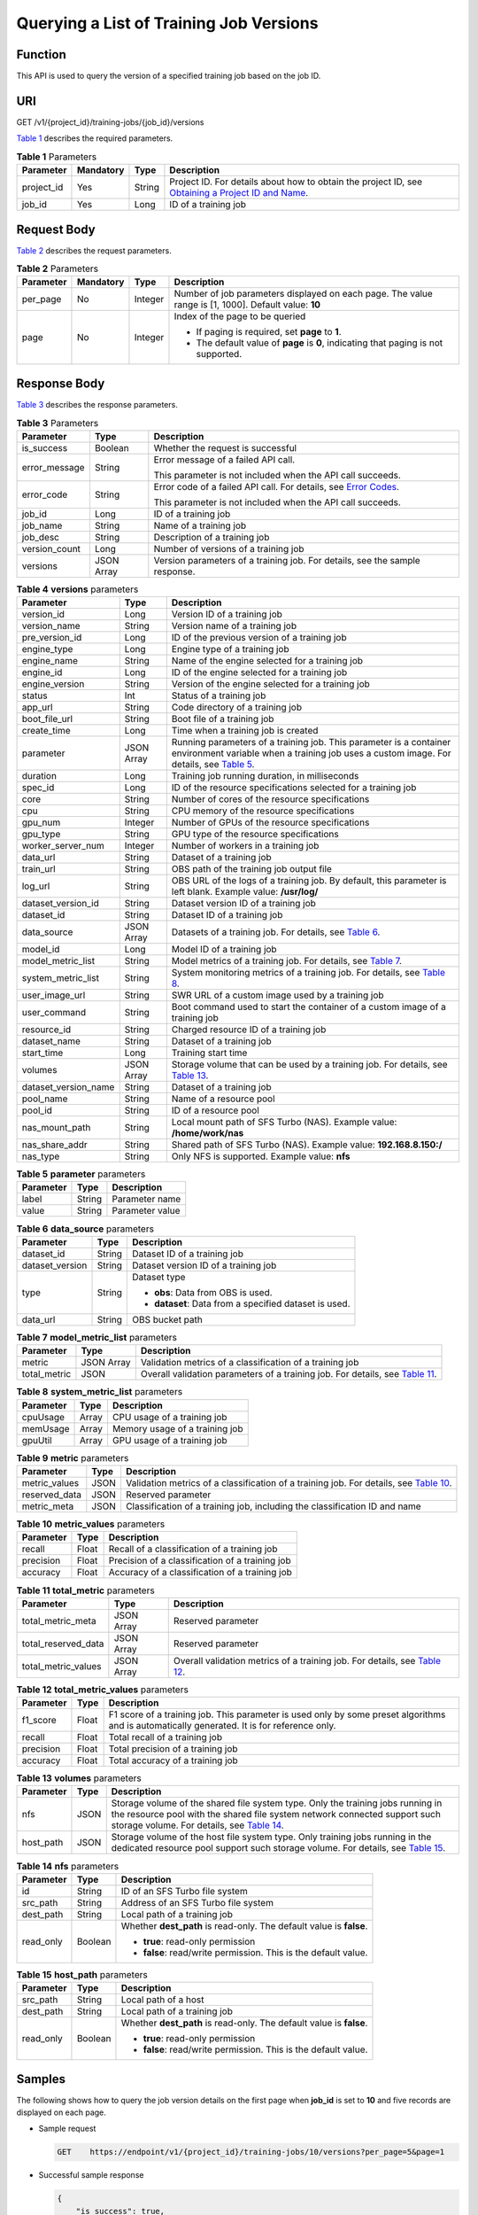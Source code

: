 Querying a List of Training Job Versions
========================================

Function
--------

This API is used to query the version of a specified training job based on the job ID.

URI
---

GET /v1/{project_id}/training-jobs/{job_id}/versions

`Table 1 <#modelarts030049enustopic0131276315table126693715562>`__ describes the required parameters. 

.. _modelarts030049enustopic0131276315table126693715562:

.. table:: **Table 1** Parameters

   +------------+-----------+--------+-------------------------------------------------------------------------------------------------------------------------------------------------------------------------------------+
   | Parameter  | Mandatory | Type   | Description                                                                                                                                                                         |
   +============+===========+========+=====================================================================================================================================================================================+
   | project_id | Yes       | String | Project ID. For details about how to obtain the project ID, see `Obtaining a Project ID and Name <../../common_parameters/obtaining_a_project_id_and_name.html#modelarts030147>`__. |
   +------------+-----------+--------+-------------------------------------------------------------------------------------------------------------------------------------------------------------------------------------+
   | job_id     | Yes       | Long   | ID of a training job                                                                                                                                                                |
   +------------+-----------+--------+-------------------------------------------------------------------------------------------------------------------------------------------------------------------------------------+

Request Body
------------

`Table 2 <#modelarts030049enustopic0131276315table19858192884410>`__ describes the request parameters.



.. _modelarts030049enustopic0131276315table19858192884410:

.. table:: **Table 2** Parameters

   +-----------------+-----------------+-----------------+------------------------------------------------------------------------------------------------------+
   | Parameter       | Mandatory       | Type            | Description                                                                                          |
   +=================+=================+=================+======================================================================================================+
   | per_page        | No              | Integer         | Number of job parameters displayed on each page. The value range is [1, 1000]. Default value: **10** |
   +-----------------+-----------------+-----------------+------------------------------------------------------------------------------------------------------+
   | page            | No              | Integer         | Index of the page to be queried                                                                      |
   |                 |                 |                 |                                                                                                      |
   |                 |                 |                 | -  If paging is required, set **page** to **1**.                                                     |
   |                 |                 |                 | -  The default value of **page** is **0**, indicating that paging is not supported.                  |
   +-----------------+-----------------+-----------------+------------------------------------------------------------------------------------------------------+

Response Body
-------------

`Table 3 <#modelarts030049enustopic0131276315table2700823414458>`__ describes the response parameters. 

.. _modelarts030049enustopic0131276315table2700823414458:

.. table:: **Table 3** Parameters

   +-----------------------+-----------------------+---------------------------------------------------------------------------------------------------------------+
   | Parameter             | Type                  | Description                                                                                                   |
   +=======================+=======================+===============================================================================================================+
   | is_success            | Boolean               | Whether the request is successful                                                                             |
   +-----------------------+-----------------------+---------------------------------------------------------------------------------------------------------------+
   | error_message         | String                | Error message of a failed API call.                                                                           |
   |                       |                       |                                                                                                               |
   |                       |                       | This parameter is not included when the API call succeeds.                                                    |
   +-----------------------+-----------------------+---------------------------------------------------------------------------------------------------------------+
   | error_code            | String                | Error code of a failed API call. For details, see `Error Codes <../../common_parameters/error_codes.html>`__. |
   |                       |                       |                                                                                                               |
   |                       |                       | This parameter is not included when the API call succeeds.                                                    |
   +-----------------------+-----------------------+---------------------------------------------------------------------------------------------------------------+
   | job_id                | Long                  | ID of a training job                                                                                          |
   +-----------------------+-----------------------+---------------------------------------------------------------------------------------------------------------+
   | job_name              | String                | Name of a training job                                                                                        |
   +-----------------------+-----------------------+---------------------------------------------------------------------------------------------------------------+
   | job_desc              | String                | Description of a training job                                                                                 |
   +-----------------------+-----------------------+---------------------------------------------------------------------------------------------------------------+
   | version_count         | Long                  | Number of versions of a training job                                                                          |
   +-----------------------+-----------------------+---------------------------------------------------------------------------------------------------------------+
   | versions              | JSON Array            | Version parameters of a training job. For details, see the sample response.                                   |
   +-----------------------+-----------------------+---------------------------------------------------------------------------------------------------------------+



.. _modelarts030049enustopic0131276315table254511106543:

.. table:: **Table 4** **versions** parameters

   +----------------------+------------+--------------------------------------------------------------------------------------------------------------------------------------------------------------------------------------------------------------------------+
   | Parameter            | Type       | Description                                                                                                                                                                                                              |
   +======================+============+==========================================================================================================================================================================================================================+
   | version_id           | Long       | Version ID of a training job                                                                                                                                                                                             |
   +----------------------+------------+--------------------------------------------------------------------------------------------------------------------------------------------------------------------------------------------------------------------------+
   | version_name         | String     | Version name of a training job                                                                                                                                                                                           |
   +----------------------+------------+--------------------------------------------------------------------------------------------------------------------------------------------------------------------------------------------------------------------------+
   | pre_version_id       | Long       | ID of the previous version of a training job                                                                                                                                                                             |
   +----------------------+------------+--------------------------------------------------------------------------------------------------------------------------------------------------------------------------------------------------------------------------+
   | engine_type          | Long       | Engine type of a training job                                                                                                                                                                                            |
   +----------------------+------------+--------------------------------------------------------------------------------------------------------------------------------------------------------------------------------------------------------------------------+
   | engine_name          | String     | Name of the engine selected for a training job                                                                                                                                                                           |
   +----------------------+------------+--------------------------------------------------------------------------------------------------------------------------------------------------------------------------------------------------------------------------+
   | engine_id            | Long       | ID of the engine selected for a training job                                                                                                                                                                             |
   +----------------------+------------+--------------------------------------------------------------------------------------------------------------------------------------------------------------------------------------------------------------------------+
   | engine_version       | String     | Version of the engine selected for a training job                                                                                                                                                                        |
   +----------------------+------------+--------------------------------------------------------------------------------------------------------------------------------------------------------------------------------------------------------------------------+
   | status               | Int        | Status of a training job                                                                                                                                                                                                 |
   +----------------------+------------+--------------------------------------------------------------------------------------------------------------------------------------------------------------------------------------------------------------------------+
   | app_url              | String     | Code directory of a training job                                                                                                                                                                                         |
   +----------------------+------------+--------------------------------------------------------------------------------------------------------------------------------------------------------------------------------------------------------------------------+
   | boot_file_url        | String     | Boot file of a training job                                                                                                                                                                                              |
   +----------------------+------------+--------------------------------------------------------------------------------------------------------------------------------------------------------------------------------------------------------------------------+
   | create_time          | Long       | Time when a training job is created                                                                                                                                                                                      |
   +----------------------+------------+--------------------------------------------------------------------------------------------------------------------------------------------------------------------------------------------------------------------------+
   | parameter            | JSON Array | Running parameters of a training job. This parameter is a container environment variable when a training job uses a custom image. For details, see `Table 5 <#modelarts030049enustopic0131276315table15296852152820>`__. |
   +----------------------+------------+--------------------------------------------------------------------------------------------------------------------------------------------------------------------------------------------------------------------------+
   | duration             | Long       | Training job running duration, in milliseconds                                                                                                                                                                           |
   +----------------------+------------+--------------------------------------------------------------------------------------------------------------------------------------------------------------------------------------------------------------------------+
   | spec_id              | Long       | ID of the resource specifications selected for a training job                                                                                                                                                            |
   +----------------------+------------+--------------------------------------------------------------------------------------------------------------------------------------------------------------------------------------------------------------------------+
   | core                 | String     | Number of cores of the resource specifications                                                                                                                                                                           |
   +----------------------+------------+--------------------------------------------------------------------------------------------------------------------------------------------------------------------------------------------------------------------------+
   | cpu                  | String     | CPU memory of the resource specifications                                                                                                                                                                                |
   +----------------------+------------+--------------------------------------------------------------------------------------------------------------------------------------------------------------------------------------------------------------------------+
   | gpu_num              | Integer    | Number of GPUs of the resource specifications                                                                                                                                                                            |
   +----------------------+------------+--------------------------------------------------------------------------------------------------------------------------------------------------------------------------------------------------------------------------+
   | gpu_type             | String     | GPU type of the resource specifications                                                                                                                                                                                  |
   +----------------------+------------+--------------------------------------------------------------------------------------------------------------------------------------------------------------------------------------------------------------------------+
   | worker_server_num    | Integer    | Number of workers in a training job                                                                                                                                                                                      |
   +----------------------+------------+--------------------------------------------------------------------------------------------------------------------------------------------------------------------------------------------------------------------------+
   | data_url             | String     | Dataset of a training job                                                                                                                                                                                                |
   +----------------------+------------+--------------------------------------------------------------------------------------------------------------------------------------------------------------------------------------------------------------------------+
   | train_url            | String     | OBS path of the training job output file                                                                                                                                                                                 |
   +----------------------+------------+--------------------------------------------------------------------------------------------------------------------------------------------------------------------------------------------------------------------------+
   | log_url              | String     | OBS URL of the logs of a training job. By default, this parameter is left blank. Example value: **/usr/log/**                                                                                                            |
   +----------------------+------------+--------------------------------------------------------------------------------------------------------------------------------------------------------------------------------------------------------------------------+
   | dataset_version_id   | String     | Dataset version ID of a training job                                                                                                                                                                                     |
   +----------------------+------------+--------------------------------------------------------------------------------------------------------------------------------------------------------------------------------------------------------------------------+
   | dataset_id           | String     | Dataset ID of a training job                                                                                                                                                                                             |
   +----------------------+------------+--------------------------------------------------------------------------------------------------------------------------------------------------------------------------------------------------------------------------+
   | data_source          | JSON Array | Datasets of a training job. For details, see `Table 6 <#modelarts030049enustopic0131276315table250595919011>`__.                                                                                                         |
   +----------------------+------------+--------------------------------------------------------------------------------------------------------------------------------------------------------------------------------------------------------------------------+
   | model_id             | Long       | Model ID of a training job                                                                                                                                                                                               |
   +----------------------+------------+--------------------------------------------------------------------------------------------------------------------------------------------------------------------------------------------------------------------------+
   | model_metric_list    | String     | Model metrics of a training job. For details, see `Table 7 <#modelarts030049enustopic0131276315table929111514598>`__.                                                                                                    |
   +----------------------+------------+--------------------------------------------------------------------------------------------------------------------------------------------------------------------------------------------------------------------------+
   | system_metric_list   | String     | System monitoring metrics of a training job. For details, see `Table 8 <#modelarts030049enustopic0131276315table199981042536>`__.                                                                                        |
   +----------------------+------------+--------------------------------------------------------------------------------------------------------------------------------------------------------------------------------------------------------------------------+
   | user_image_url       | String     | SWR URL of a custom image used by a training job                                                                                                                                                                         |
   +----------------------+------------+--------------------------------------------------------------------------------------------------------------------------------------------------------------------------------------------------------------------------+
   | user_command         | String     | Boot command used to start the container of a custom image of a training job                                                                                                                                             |
   +----------------------+------------+--------------------------------------------------------------------------------------------------------------------------------------------------------------------------------------------------------------------------+
   | resource_id          | String     | Charged resource ID of a training job                                                                                                                                                                                    |
   +----------------------+------------+--------------------------------------------------------------------------------------------------------------------------------------------------------------------------------------------------------------------------+
   | dataset_name         | String     | Dataset of a training job                                                                                                                                                                                                |
   +----------------------+------------+--------------------------------------------------------------------------------------------------------------------------------------------------------------------------------------------------------------------------+
   | start_time           | Long       | Training start time                                                                                                                                                                                                      |
   +----------------------+------------+--------------------------------------------------------------------------------------------------------------------------------------------------------------------------------------------------------------------------+
   | volumes              | JSON Array | Storage volume that can be used by a training job. For details, see `Table 13 <#modelarts030049enustopic0131276315table6403153714711>`__.                                                                                |
   +----------------------+------------+--------------------------------------------------------------------------------------------------------------------------------------------------------------------------------------------------------------------------+
   | dataset_version_name | String     | Dataset of a training job                                                                                                                                                                                                |
   +----------------------+------------+--------------------------------------------------------------------------------------------------------------------------------------------------------------------------------------------------------------------------+
   | pool_name            | String     | Name of a resource pool                                                                                                                                                                                                  |
   +----------------------+------------+--------------------------------------------------------------------------------------------------------------------------------------------------------------------------------------------------------------------------+
   | pool_id              | String     | ID of a resource pool                                                                                                                                                                                                    |
   +----------------------+------------+--------------------------------------------------------------------------------------------------------------------------------------------------------------------------------------------------------------------------+
   | nas_mount_path       | String     | Local mount path of SFS Turbo (NAS). Example value: **/home/work/nas**                                                                                                                                                   |
   +----------------------+------------+--------------------------------------------------------------------------------------------------------------------------------------------------------------------------------------------------------------------------+
   | nas_share_addr       | String     | Shared path of SFS Turbo (NAS). Example value: **192.168.8.150:/**                                                                                                                                                       |
   +----------------------+------------+--------------------------------------------------------------------------------------------------------------------------------------------------------------------------------------------------------------------------+
   | nas_type             | String     | Only NFS is supported. Example value: **nfs**                                                                                                                                                                            |
   +----------------------+------------+--------------------------------------------------------------------------------------------------------------------------------------------------------------------------------------------------------------------------+



.. _modelarts030049enustopic0131276315table15296852152820:

.. table:: **Table 5** **parameter** parameters

   ========= ====== ===============
   Parameter Type   Description
   ========= ====== ===============
   label     String Parameter name
   value     String Parameter value
   ========= ====== ===============



.. _modelarts030049enustopic0131276315table250595919011:

.. table:: **Table 6** **data_source** parameters

   +-----------------------+-----------------------+--------------------------------------------------------+
   | Parameter             | Type                  | Description                                            |
   +=======================+=======================+========================================================+
   | dataset_id            | String                | Dataset ID of a training job                           |
   +-----------------------+-----------------------+--------------------------------------------------------+
   | dataset_version       | String                | Dataset version ID of a training job                   |
   +-----------------------+-----------------------+--------------------------------------------------------+
   | type                  | String                | Dataset type                                           |
   |                       |                       |                                                        |
   |                       |                       | -  **obs**: Data from OBS is used.                     |
   |                       |                       | -  **dataset**: Data from a specified dataset is used. |
   +-----------------------+-----------------------+--------------------------------------------------------+
   | data_url              | String                | OBS bucket path                                        |
   +-----------------------+-----------------------+--------------------------------------------------------+



.. _modelarts030049enustopic0131276315table929111514598:

.. table:: **Table 7** **model_metric_list** parameters

   +--------------+------------+----------------------------------------------------------------------------------------------------------------------------------------+
   | Parameter    | Type       | Description                                                                                                                            |
   +==============+============+========================================================================================================================================+
   | metric       | JSON Array | Validation metrics of a classification of a training job                                                                               |
   +--------------+------------+----------------------------------------------------------------------------------------------------------------------------------------+
   | total_metric | JSON       | Overall validation parameters of a training job. For details, see `Table 11 <#modelarts030049enustopic0131276315table102963631010>`__. |
   +--------------+------------+----------------------------------------------------------------------------------------------------------------------------------------+



.. _modelarts030049enustopic0131276315table199981042536:

.. table:: **Table 8** **system_metric_list** parameters

   ========= ===== ==============================
   Parameter Type  Description
   ========= ===== ==============================
   cpuUsage  Array CPU usage of a training job
   memUsage  Array Memory usage of a training job
   gpuUtil   Array GPU usage of a training job
   ========= ===== ==============================



.. _modelarts030049enustopic0131276315table226072412518:

.. table:: **Table 9** **metric** parameters

   +---------------+------+-------------------------------------------------------------------------------------------------------------------------------------------------+
   | Parameter     | Type | Description                                                                                                                                     |
   +===============+======+=================================================================================================================================================+
   | metric_values | JSON | Validation metrics of a classification of a training job. For details, see `Table 10 <#modelarts030049enustopic0131276315table162521255132>`__. |
   +---------------+------+-------------------------------------------------------------------------------------------------------------------------------------------------+
   | reserved_data | JSON | Reserved parameter                                                                                                                              |
   +---------------+------+-------------------------------------------------------------------------------------------------------------------------------------------------+
   | metric_meta   | JSON | Classification of a training job, including the classification ID and name                                                                      |
   +---------------+------+-------------------------------------------------------------------------------------------------------------------------------------------------+



.. _modelarts030049enustopic0131276315table162521255132:

.. table:: **Table 10** **metric_values** parameters

   ========= ===== ===============================================
   Parameter Type  Description
   ========= ===== ===============================================
   recall    Float Recall of a classification of a training job
   precision Float Precision of a classification of a training job
   accuracy  Float Accuracy of a classification of a training job
   ========= ===== ===============================================



.. _modelarts030049enustopic0131276315table102963631010:

.. table:: **Table 11** **total_metric** parameters

   +---------------------+------------+---------------------------------------------------------------------------------------------------------------------------------------+
   | Parameter           | Type       | Description                                                                                                                           |
   +=====================+============+=======================================================================================================================================+
   | total_metric_meta   | JSON Array | Reserved parameter                                                                                                                    |
   +---------------------+------------+---------------------------------------------------------------------------------------------------------------------------------------+
   | total_reserved_data | JSON Array | Reserved parameter                                                                                                                    |
   +---------------------+------------+---------------------------------------------------------------------------------------------------------------------------------------+
   | total_metric_values | JSON Array | Overall validation metrics of a training job. For details, see `Table 12 <#modelarts030049enustopic0131276315table45171749171414>`__. |
   +---------------------+------------+---------------------------------------------------------------------------------------------------------------------------------------+



.. _modelarts030049enustopic0131276315table45171749171414:

.. table:: **Table 12** **total_metric_values** parameters

   +-----------+-------+---------------------------------------------------------------------------------------------------------------------------------------------+
   | Parameter | Type  | Description                                                                                                                                 |
   +===========+=======+=============================================================================================================================================+
   | f1_score  | Float | F1 score of a training job. This parameter is used only by some preset algorithms and is automatically generated. It is for reference only. |
   +-----------+-------+---------------------------------------------------------------------------------------------------------------------------------------------+
   | recall    | Float | Total recall of a training job                                                                                                              |
   +-----------+-------+---------------------------------------------------------------------------------------------------------------------------------------------+
   | precision | Float | Total precision of a training job                                                                                                           |
   +-----------+-------+---------------------------------------------------------------------------------------------------------------------------------------------+
   | accuracy  | Float | Total accuracy of a training job                                                                                                            |
   +-----------+-------+---------------------------------------------------------------------------------------------------------------------------------------------+



.. _modelarts030049enustopic0131276315table6403153714711:

.. table:: **Table 13** **volumes** parameters

   +-----------+------+-----------------------------------------------------------------------------------------------------------------------------------------------------------------------------------------------------------------------------------------------------------------------+
   | Parameter | Type | Description                                                                                                                                                                                                                                                           |
   +===========+======+=======================================================================================================================================================================================================================================================================+
   | nfs       | JSON | Storage volume of the shared file system type. Only the training jobs running in the resource pool with the shared file system network connected support such storage volume. For details, see `Table 14 <#modelarts030049enustopic0131276315table19871043113315>`__. |
   +-----------+------+-----------------------------------------------------------------------------------------------------------------------------------------------------------------------------------------------------------------------------------------------------------------------+
   | host_path | JSON | Storage volume of the host file system type. Only training jobs running in the dedicated resource pool support such storage volume. For details, see `Table 15 <#modelarts030049enustopic0131276315table4873028185611>`__.                                            |
   +-----------+------+-----------------------------------------------------------------------------------------------------------------------------------------------------------------------------------------------------------------------------------------------------------------------+



.. _modelarts030049enustopic0131276315table19871043113315:

.. table:: **Table 14** **nfs** parameters

   +-----------------------+-----------------------+---------------------------------------------------------------------+
   | Parameter             | Type                  | Description                                                         |
   +=======================+=======================+=====================================================================+
   | id                    | String                | ID of an SFS Turbo file system                                      |
   +-----------------------+-----------------------+---------------------------------------------------------------------+
   | src_path              | String                | Address of an SFS Turbo file system                                 |
   +-----------------------+-----------------------+---------------------------------------------------------------------+
   | dest_path             | String                | Local path of a training job                                        |
   +-----------------------+-----------------------+---------------------------------------------------------------------+
   | read_only             | Boolean               | Whether **dest_path** is read-only. The default value is **false**. |
   |                       |                       |                                                                     |
   |                       |                       | -  **true**: read-only permission                                   |
   |                       |                       | -  **false**: read/write permission. This is the default value.     |
   +-----------------------+-----------------------+---------------------------------------------------------------------+



.. _modelarts030049enustopic0131276315table4873028185611:

.. table:: **Table 15** **host_path** parameters

   +-----------------------+-----------------------+---------------------------------------------------------------------+
   | Parameter             | Type                  | Description                                                         |
   +=======================+=======================+=====================================================================+
   | src_path              | String                | Local path of a host                                                |
   +-----------------------+-----------------------+---------------------------------------------------------------------+
   | dest_path             | String                | Local path of a training job                                        |
   +-----------------------+-----------------------+---------------------------------------------------------------------+
   | read_only             | Boolean               | Whether **dest_path** is read-only. The default value is **false**. |
   |                       |                       |                                                                     |
   |                       |                       | -  **true**: read-only permission                                   |
   |                       |                       | -  **false**: read/write permission. This is the default value.     |
   +-----------------------+-----------------------+---------------------------------------------------------------------+

Samples
-------

The following shows how to query the job version details on the first page when **job_id** is set to **10** and five records are displayed on each page.

-  Sample request

   .. code-block::

      GET    https://endpoint/v1/{project_id}/training-jobs/10/versions?per_page=5&page=1

-  Successful sample response

   .. code-block::

      {
          "is_success": true,
          "job_id": 10,
          "job_name": "testModelArtsJob",
          "job_desc": "testModelArtsJob desc",
          "version_count": 2,
          "versions": [
              {
                  "version_id": 10,
                  "version_name": "V0004",
                  "pre_version_id": 5,
                  "engine_type": 1,
                  "engine_name": "TensorFlow",
                  "engine_id": 1,
                  "engine_version": "TF-1.4.0-python2.7",
                  "status": 10,
                  "app_url": "/usr/app/",
                  "boot_file_url": "/usr/app/boot.py",
                  "create_time": 1524189990635,
                  "parameter": [
                      {
                          "label": "learning_rate",
                          "value": 0.01
                      }
                  ],
                  "duration": 532003,
                  "spec_id": 1,
                  "core": 2,
                  "cpu": 8,
                  "gpu_num": 2,
                  "gpu_type": "P100",
                  "worker_server_num": 1,
                  "data_url": "/usr/data/",
                  "train_url": "/usr/train/",
                  "log_url": "/usr/log/",
                  "dataset_version_id": "2ff0d6ba-c480-45ae-be41-09a8369bfc90",
                  "dataset_id": "38277e62-9e59-48f4-8d89-c8cf41622c24",
                  "data_source": [
                      {
                          "type": "obs",
                          "data_url": "/qianjiajun-test/minst/data/"
                      }
                  ],
                  "user_image_url": "100.125.5.235:20202/jobmng/custom-cpu-base:1.0",
                  "user_command": "bash -x /home/work/run_train.sh python /home/work/user-job-dir/app/mnist/mnist_softmax.py --data_url /home/work/user-job-dir/app/mnist_data",
                  "model_id": 1,
                  "model_metric_list": "{\"metric\":[{\"metric_values\":{\"recall\":0.005833,\"precision\":0.000178,\"accuracy\":0.000937},\"reserved_data\":{},\"metric_meta\":{\"class_name\":0,\"class_id\":0}}],\"total_metric\":{\"total_metric_meta\":{},\"total_reserved_data\":{},\"total_metric_values\":{\"recall\":0.005833,\"id\":0,\"precision\":0.000178,\"accuracy\":0.000937}}}",
                  "system_metric_list": "{\"cpuUsage\":[\"0\",\"3.10\",\"5.76\",\"0\",\"0\",\"0\",\"0\"],\"memUsage\":[\"0\",\"0.77\",\"2.09\",\"0\",\"0\",\"0\",\"0\"],\"gpuUtil\":[\"0\",\"0.25\",\"0.88\",\"0\",\"0\",\"0\",\"0\"],\"gpuMemUsage\":[\"0\",\"0.65\",\"6.01\",\"0\",\"0\",\"0\",\"0\"],\"diskReadRate\":[\"0\",\"91811.07\",\"38846.63\",\"0\",\"0\",\"0\",\"0\"],\"diskWriteRate\":[\"0\",\"2.23\",\"0.94\",\"0\",\"0\",\"0\",\"0\"],\"recvBytesRate\":[\"0\",\"5770405.50\",\"2980077.75\",\"0\",\"0\",\"0\",\"0\"],\"sendBytesRate\":[\"0\",\"12607.17\",\"10487410.00\",\"0\",\"0\",\"0\",\"0\"],\"interval\":1}",
                  "dataset_name": "dataset-test",
                  "dataset_version_name": "dataset-version-test",

                  "start_time": 1563172362000,
                  "volumes": [
                      {
                          "nfs": {
                              "id": "43b37236-9afa-4855-8174-32254b9562e7",
                              "src_path": "192.168.8.150:/",
                              "dest_path": "/home/work/nas",
                              "read_only": false
                          }
                      },
                      {
                          "host_path": {
                              "src_path": "/root/work",
                              "dest_path": "/home/mind",
                              "read_only": false
                          }
                      }
                  ],
                  "pool_id": "pool9928813f",
                  "pool_name": "p100",
                  "nas_mount_path": "/home/work/nas",
                  "nas_share_addr": "192.168.8.150:/",
                  "nas_type": "nfs"
              }
          ]
      }

-  Failed sample response

   .. code-block::

      {
          "is_success": false,
          "error_message": "Error string",
          "error_code": "ModelArts.0105"

      }

Status Code
-----------

For details about the status code, see `Status Code <../../common_parameters/status_code.html#modelarts030094>`__.


